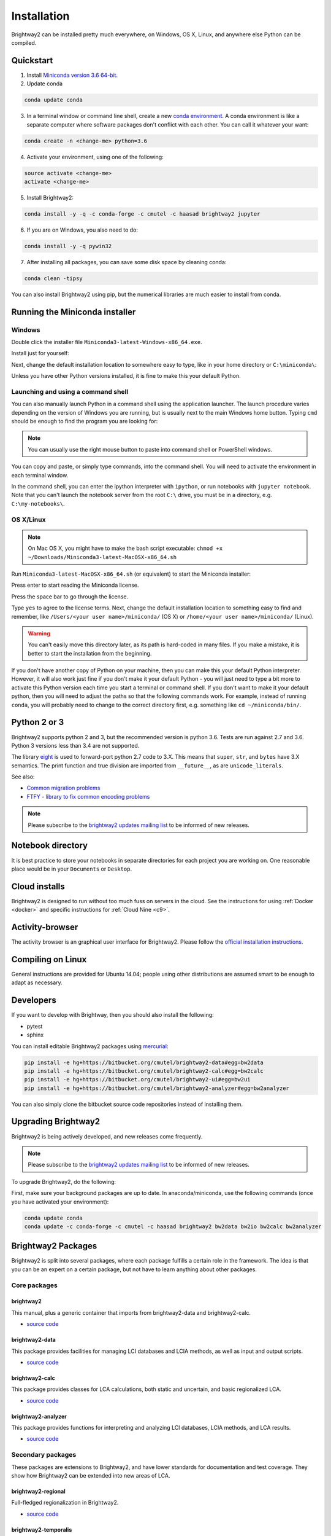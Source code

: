 .. _installation:

Installation
************

Brightway2 can be installed pretty much everywhere, on Windows, OS X, Linux, and anywhere else Python can be compiled.

Quickstart
==========

1. Install `Miniconda version 3.6 64-bit <https://docs.conda.io/en/latest/miniconda.html>`__.

2. Update conda

.. code-block:: bash

    conda update conda

3. In a terminal window or command line shell, create a new `conda environment <https://docs.conda.io/projects/conda/en/latest/user-guide/tasks/manage-environments.html>`__. A conda environment is like a separate computer where software packages don't conflict with each other. You can call it whatever your want:

.. code-block:: bash

    conda create -n <change-me> python=3.6

4. Activate your environment, using one of the following:

.. code-block:: bash

    source activate <change-me>
    activate <change-me>

5. Install Brightway2:

.. code-block:: bash

    conda install -y -q -c conda-forge -c cmutel -c haasad brightway2 jupyter

6. If you are on Windows, you also need to do:

.. code-block:: bash

    conda install -y -q pywin32

7. After installing all packages, you can save some disk space by cleaning conda:

.. code-block:: bash

    conda clean -tipsy

You can also install Brightway2 using pip, but the numerical libraries are much easier to install from conda.

.. _anaconda:

Running the Miniconda installer
===============================

Windows
-------

Double click the installer file ``Miniconda3-latest-Windows-x86_64.exe``.

Install just for yourself:

.. image:: images/windows-1.png
    :align: center

Next, change the default installation location to somewhere easy to type, like in your home directory or ``C:\miniconda\``:

.. image:: images/windows-2.png
    :align: center

Unless you have other Python versions installed, it is fine to make this your default Python.

Launching and using a command shell
-----------------------------------

You can also manually launch Python in a command shell using the application launcher. The launch procedure varies depending on the version of Windows you are running, but is usually next to the main Windows home button. Typing ``cmd`` should be enough to find the program you are looking for:

.. image:: images/cmd-shell-1.png
    :align: center

.. note:: You can usually use the right mouse button to paste into command shell or PowerShell windows.

You can copy and paste, or simply type commands, into the command shell. You will need to activate the environment in each terminal window.

.. image:: images/cmd-shell-2.png
    :align: center

In the command shell, you can enter the ipython interpreter with ``ipython``, or run notebooks with ``jupyter notebook``. Note that you can't launch the notebook server from the root ``C:\`` drive, you must be in a directory, e.g. ``C:\my-notebooks\``.

OS X/Linux
----------

.. note:: On Mac OS X, you might have to make the bash script executable: ``chmod +x ~/Downloads/Miniconda3-latest-MacOSX-x86_64.sh``

Run ``Miniconda3-latest-MacOSX-x86_64.sh`` (or equivalent) to start the Miniconda installer:

.. image:: images/osx-1.png
    :align: center

Press enter to start reading the Miniconda license.

.. image:: images/osx-2.png
    :align: center

Press the space bar to go through the license.

.. image:: images/osx-3.png
    :align: center

Type ``yes`` to agree to the license terms. Next, change the default installation location to something easy to find and remember, like ``/Users/<your user name>/miniconda/`` (OS X) or ``/home/<your user name>/miniconda/`` (Linux).

.. warning:: You can't easily move this directory later, as its path is hard-coded in many files. If you make a mistake, it is better to start the installation from the beginning.

If you don't have another copy of Python on your machine, then you can make this your default Python interpreter. However, it will also work just fine if you don't make it your default Python - you will just need to type a bit more to activate this Python version each time you start a terminal or command shell. If you don't want to make it your default python, then you will need to adjust the paths so that the following commands work. For example, instead of running ``conda``, you will probably need to change to the correct directory first, e.g. something like ``cd ~/miniconda/bin/``.

.. image:: images/osx-4.png
    :align: center

Python 2 or 3
=============

Brightway2 supports python 2 and 3, but the recommended version is python 3.6. Tests are run against 2.7 and 3.6. Python 3 versions less than 3.4 are not supported.

The library `eight <https://github.com/kislyuk/eight>`__ is used to forward-port python 2.7 code to 3.X. This means that ``super``, ``str``, and ``bytes`` have 3.X semantics. The print function and true division are imported from ``__future__``, as are ``unicode_literals``.

See also:

* `Common migration problems <http://python3porting.com/problems.html>`__
* `FTFY - library to fix common encoding problems <https://github.com/LuminosoInsight/python-ftfy>`__

.. note:: Please subscribe to the `brightway2 updates mailing list <https://tinyletter.com/brightway2-updates>`__ to be informed of new releases.

.. _notebook-directory:

Notebook directory
==================

It is best practice to store your notebooks in separate directories for each project you are working on. One reasonable place would be in your ``Documents`` or ``Desktop``.

Cloud installs
==============

Brightway2 is designed to run without too much fuss on servers in the cloud. See the instructions for using :ref:`Docker <docker>` and specific instructions for :ref:`Cloud Nine <c9>`.

Activity-browser
================

.. image:: images/activity-browser-new.png
    :align: center

The activity browser is an graphical user interface for Brightway2. Please follow the `official installation instructions <https://github.com/LCA-ActivityBrowser/activity-browser#installation>`__.

Compiling on Linux
==================

General instructions are provided for Ubuntu 14.04; people using other distributions are assumed smart to be enough to adapt as necessary.

Developers
==========

If you want to develop with Brightway, then you should also install the following:

* pytest
* sphinx

You can install editable Brightway2 packages using `mercurial <http://mercurial.selenic.com/>`_:

.. code-block:: bash

    pip install -e hg+https://bitbucket.org/cmutel/brightway2-data#egg=bw2data
    pip install -e hg+https://bitbucket.org/cmutel/brightway2-calc#egg=bw2calc
    pip install -e hg+https://bitbucket.org/cmutel/brightway2-ui#egg=bw2ui
    pip install -e hg+https://bitbucket.org/cmutel/brightway2-analyzer#egg=bw2analyzer

You can also simply clone the bitbucket source code repositories instead of installing them.

.. _upgrading:

Upgrading Brightway2
====================

Brightway2 is being actively developed, and new releases come frequently.

.. note:: Please subscribe to the `brightway2 updates mailing list <https://tinyletter.com/brightway2-updates>`_ to be informed of new releases.

To upgrade Brightway2, do the following:

First, make sure your background packages are up to date. In anaconda/miniconda, use the following commands (once you have activated your environment):

.. code-block:: bash

    conda update conda
    conda update -c conda-forge -c cmutel -c haasad brightway2 bw2data bw2io bw2calc bw2analyzer

.. _packages:

Brightway2 Packages
===================

Brightway2 is split into several packages, where each package fulfills a certain role in the framework. The idea is that you can be an expert on a certain package, but not have to learn anything about other packages.

Core packages
-------------

brightway2
``````````

This manual, plus a generic container that imports from brightway2-data and brightway2-calc.

* `source code <https://bitbucket.org/cmutel/brightway2>`__

brightway2-data
```````````````

This package provides facilities for managing LCI databases and LCIA methods, as well as input and output scripts.

* `source code <https://bitbucket.org/cmutel/brightway2-data>`__

brightway2-calc
```````````````

This package provides classes for LCA calculations, both static and uncertain, and basic regionalized LCA.

* `source code <https://bitbucket.org/cmutel/brightway2-calc>`__

brightway2-analyzer
```````````````````

This package provides functions for interpreting and analyzing LCI databases, LCIA methods, and LCA results.

* `source code <https://bitbucket.org/cmutel/brightway2-analyzer>`__

Secondary packages
------------------

These packages are extensions to Brightway2, and have lower standards for documentation and test coverage. They show how Brightway2 can be extended into new areas of LCA.

brightway2-regional
```````````````````

Full-fledged regionalization in Brightway2.

* `source code <https://bitbucket.org/cmutel/brightway2-regional>`__

brightway2-temporalis
`````````````````````

Dynamic LCA in Brightway2.

* `source code <https://bitbucket.org/cmutel/brightway2-temporalis>`__
* `documentation <https://brightway2-temporalis.readthedocs.io/en/latest/>`__
